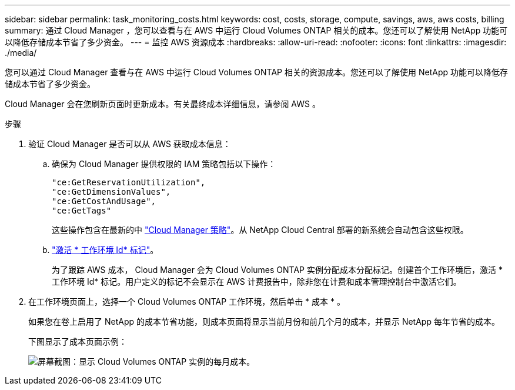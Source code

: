---
sidebar: sidebar 
permalink: task_monitoring_costs.html 
keywords: cost, costs, storage, compute, savings, aws, aws costs, billing 
summary: 通过 Cloud Manager ，您可以查看与在 AWS 中运行 Cloud Volumes ONTAP 相关的成本。您还可以了解使用 NetApp 功能可以降低存储成本节省了多少资金。 
---
= 监控 AWS 资源成本
:hardbreaks:
:allow-uri-read: 
:nofooter: 
:icons: font
:linkattrs: 
:imagesdir: ./media/


[role="lead"]
您可以通过 Cloud Manager 查看与在 AWS 中运行 Cloud Volumes ONTAP 相关的资源成本。您还可以了解使用 NetApp 功能可以降低存储成本节省了多少资金。

Cloud Manager 会在您刷新页面时更新成本。有关最终成本详细信息，请参阅 AWS 。

.步骤
. 验证 Cloud Manager 是否可以从 AWS 获取成本信息：
+
.. 确保为 Cloud Manager 提供权限的 IAM 策略包括以下操作：
+
[source, json]
----
"ce:GetReservationUtilization",
"ce:GetDimensionValues",
"ce:GetCostAndUsage",
"ce:GetTags"
----
+
这些操作包含在最新的中 https://mysupport.netapp.com/cloudontap/iampolicies["Cloud Manager 策略"^]。从 NetApp Cloud Central 部署的新系统会自动包含这些权限。

.. https://docs.aws.amazon.com/awsaccountbilling/latest/aboutv2/activating-tags.html["激活 * 工作环境 Id* 标记"^]。
+
为了跟踪 AWS 成本， Cloud Manager 会为 Cloud Volumes ONTAP 实例分配成本分配标记。创建首个工作环境后，激活 * 工作环境 Id* 标记。用户定义的标记不会显示在 AWS 计费报告中，除非您在计费和成本管理控制台中激活它们。



. 在工作环境页面上，选择一个 Cloud Volumes ONTAP 工作环境，然后单击 * 成本 * 。
+
如果您在卷上启用了 NetApp 的成本节省功能，则成本页面将显示当前月份和前几个月的成本，并显示 NetApp 每年节省的成本。

+
下图显示了成本页面示例：

+
image:screenshot_cost.gif["屏幕截图：显示 Cloud Volumes ONTAP 实例的每月成本。"]


